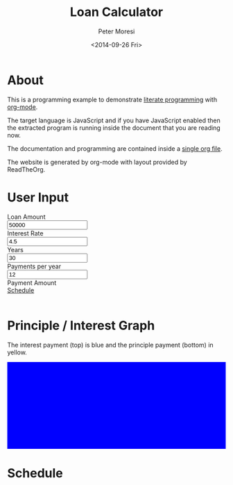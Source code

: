 # -*- mode: org; -*-
#+TITLE: Loan Calculator
#+AUTHOR: Peter Moresi
#+DATE: <2014-09-26 Fri>
#+OPTIONS: ^:nil num:nil

#+HTML: <a href="https://github.com/petermoresi/loan-calculator"><img style="position: absolute; top: 0; right: 0; border: 0;" src="https://camo.githubusercontent.com/38ef81f8aca64bb9a64448d0d70f1308ef5341ab/68747470733a2f2f73332e616d617a6f6e6177732e636f6d2f6769746875622f726962626f6e732f666f726b6d655f72696768745f6461726b626c75655f3132313632312e706e67" alt="Fork me on GitHub" data-canonical-src="https://s3.amazonaws.com/github/ribbons/forkme_right_darkblue_121621.png"></a>

#+HTML_HEAD: <link rel="stylesheet" type="text/css" href="http://www.pirilampo.org/styles/readtheorg/css/rtd.css"/>

#+BEGIN_HTML
<style>
    #graph {
       height: 200px;
       background: blue;
       margin-bottom: 10px;
    }

</style>
#+END_HTML


* About

  This is a programming example to demonstrate [[http://orgmode.org/worg/org-contrib/babel/intro.html][literate programming]] with [[http://www.org-mode.org][org-mode]].

  The target language is JavaScript and if you have JavaScript enabled then the extracted
  program is running inside the document that you are reading now.

  The documentation and programming are contained inside a [[http://petermoresi.github.io/loan-calculator/loan-calculator.org][single org file]].

  The website is generated by org-mode with layout provided by ReadTheOrg.
  
* User Input

#+BEGIN_HTML
    <div id="user-input" class="row">
      <div class="col-sm-6 ">
        Loan Amount
      </div>
      <div class="col-sm-6">
        <input type="text" id="loanAmount" class="user-input" value="50000" />
      </div>
     <div class="col-sm-6">
        Interest Rate
      </div>
      <div class="col-sm-6">
        <input type="text" id="interestRate" class="user-input" value="4.5">
      </div>
     <div class="col-sm-6">
        Years
      </div>
      <div class="col-sm-6">
        <input type="text" id="years" class="user-input" value="30" />
      </div> 
     <div class="col-sm-6">
        Payments per year
      </div>
      <div class="col-sm-6">
        <input type="text" id="paymentsPerYear" class="user-input" value="12" />
      </div>
      <div class="col-sm-6">
        Payment Amount
      </div>
      <div class="col-sm-6">
        <div id="paymentAmount"></div>
        <a href="#schedule">Schedule</a>
      </div>
   </div>
   <br />
#+END_HTML

* Principle / Interest Graph

  The interest payment (top) is blue and the principle payment (bottom) in yellow.

#+BEGIN_HTML
  <div id="graph"></div>
#+END_HTML

* Schedule

#+HTMl: <a name="schedule" />

#+BEGIN_HTML
  <!-- jQuery (necessary for Bootstrap's JavaScript plugins) -->
  <script src="https://ajax.googleapis.com/ajax/libs/jquery/1.11.1/jquery.min.js"></script>
  <script type="text/javascript" src="http://www.pirilampo.org/styles/readtheorg/js/rtd.js"></script>
  <script src="http://cdn.datatables.net/1.10.2/js/jquery.dataTables.min.js"></script>
  <script src="http://maxcdn.bootstrapcdn.com/bootstrap/3.2.0/js/bootstrap.min.js"></script>
  <script type="text/javascript" src="http://petermoresi.github.io/amortize-js/amortize.js"></script>
  <script type="text/javascript" src="loan-calculator.js"></script>
#+END_HTML
  
#+BEGIN_HTML
  <div id="schedule"></div>
#+END_HTML

* About this file 					      :info:noexport:

  The programming example demonstrates [[http://orgmode.org/worg/org-contrib/babel/intro.html][literate programming]] with [[http://www.org-mode.org][org-mode]].

  The file loan-calculator.html is generate by exporting this file.

  The file loan-calculator.js is generate by extracting the source code from this document into an executable form.

** How do I use this to change the program? 		      :info:noexport:
*** Export HTML

   The org-mode file can be used to generate a [[loan-calculator.html][web page]] with a simple loan calculator; as a literate program.

   1. Run the 'org-export-dispatch' function with:
      #+BEGIN_EXAMPLE
        M-x org-mode-dispatch
      #+END_EXAMPLE

      "M-x" usually means pressing the 'ALT' and 'x' key at the same time.

   2. Alteratively, use the keyboard shortcut:

       #+BEGIN_EXAMPLE
         C-c C-e h o
       #+END_EXAMPLE

   First, press 'CTRL' and 'c' at the same time; followed by 'CTRL' and 'e'. This will cause the export menu to appear. Typing 'h' followed by 'o' will export the file to HTML and open your default browser.

*** Export JavaScript
    
    1. Run the emacs command.
       #+BEGIN_EXAMPLE
       M-x org-babel-tangle
       #+END_EXAMPLE

    2. Use the keyboard shortcut.
       #+BEGIN_EXAMPLE
       C-c C-v t
       #+END_EXAMPLE
* Source Code						      :code:noexport:

  The source code is written JavaScript; and depends on [[https://github.com/petermoresi/amortize-js][amortize.js]].

   This function reads the values from the HTML inputs and returns a JSObject with:
   
   The application includes the following inputs:
   #+inputs:
   - loan_amount
   - interest_rate
   - payments_per_year
   - years

*** Functions
**** Get DoanAmount:float
     - interestRate:float
     - paymentsPerYear:int
     - years:int
     - payment:float
     - numberOfPayments:int
     - schedule:2DArray
     
#+NAME: getDataSet
#+BEGIN_SRC js
  function getDataSet() { 
      var output = {};
      var loanAmount = output.loanAmount = parseFloat( $('#loanAmount').val() );
      var interestRate = output.interestRate = parseFloat( $('#interestRate').val() );
      var paymentsPerYear = output.paymentsPerYear = parseInt( $('#paymentsPerYear').val() );
      var years = output.years = parseInt( $('#years').val() );
      var numberOfPayments = output.numberOfPayments = paymentsPerYear * years;
      
      var payment = output.payment = pmt(interestRate/100/paymentsPerYear, numberOfPayments, -loanAmount);
      
      output.schedule = computeSchedule( loanAmount,
                                         interestRate,
                                         paymentsPerYear,
                                         years,
                                         payment );
      return output;
  }

#+END_SRC
**** Reload Table
     The 'reloadTable' function clears the schedule and reloads using [[http://datatables.net][datatables.net]].
#+NAME: reloadTable
#+BEGIN_SRC js
  function reloadTable(ds) {
      // map the schedule to 2 digits after decimal point.
      var schedule = ds.schedule.map( function(n) { 
          return [n[0], n[1].toFixed(2), n[2].toFixed(2), n[3].toFixed(2)];
      });

      $('#schedule').empty();
      $('#schedule').html( '<table cellpadding="0" cellspacing="0" border="0" class="display table" id="schedule_table"></table>' );
      $('#schedule_table').dataTable( {
          "data": schedule,
          "searching": false,
          "columns": [
              { "title": "Period" },
              { "title": "Principle" },
              { "title": "Interest" },
              { "title": "Remaining" }
          ],
          "search": false,
          "paging":   false,
          "ordering": false,
          "info":     false
      } );   
  }
#+END_SRC
**** Reload Graph
     The 'reloadGraph' clears the graph and reloads
#+NAME: reloadGraph
#+BEGIN_SRC js
  function reloadGraph(ds) {
      var graphWidth = $('#outline-container-sec-2').width(); // make graph same width as table
      var graphHeight = $('#graph').height();
      var periodWidth = Math.round(graphWidth / (ds.numberOfPayments));

      // adjust graphy width for rounding of period width
      graphWidth = periodWidth * ds.numberOfPayments;

      $('#graph').empty();
      $('#graph').width(graphWidth);

      for (var count = 0; count < ds.numberOfPayments; count++) {
          var i = ds.schedule[count][1];
          var p = ds.schedule[count][2];
          var t = i + p;
          var ratio = i / t;
          var height = Math.round(graphHeight * ratio);
          $('<div style="float: left; margin-top: ' + (graphHeight-height).toString() + 'px; background-color: yellow; height: ' + height + 'px; width: ' + periodWidth + 'px"></div>').appendTo('#graph');
      }
  }
#+END_SRC
**** Reload
     The 'reload' function reads the dataset and bindt the data to the HTML document.
#+NAME: handleKeyPress
#+BEGIN_SRC js
  function reload() {
      var ds = getDataSet();

      $('#paymentAmount').text('$' + ds.payment.toFixed(2));
      reloadTable(ds);
      reloadGraph(ds);
  }


  $(document).on('keyup', '.user-input', reload);
#+END_SRC
**** Handle Page Ready
#+NAME: handlePageReady
#+BEGIN_SRC js
  $(document).ready(function() {
      reload();
  });
#+END_SRC
*** Complete Script
#+BEGIN_SRC js :tangle loan-calculator.js :noweb yes
  (function() {
      
      <<getDataSet>>

      <<reloadTable>>

      <<reloadGraph>>
          
      <<handleKeyPress>>
      
      <<handlePageReady>>

  })();
#+END_SRC
* About the author					      :info:noexport:
  Hi, my name is Peter Moresi. I live in Southern California and work at a computer programmer at a local financial company.

  I love org-mode, emacs and linux. Although the majority of my professional experience is working with Microsoft's software.

#+BEGIN_SRC js
return Math.round(2.9)
#+END_SRC

#+RESULTS:
: 3


